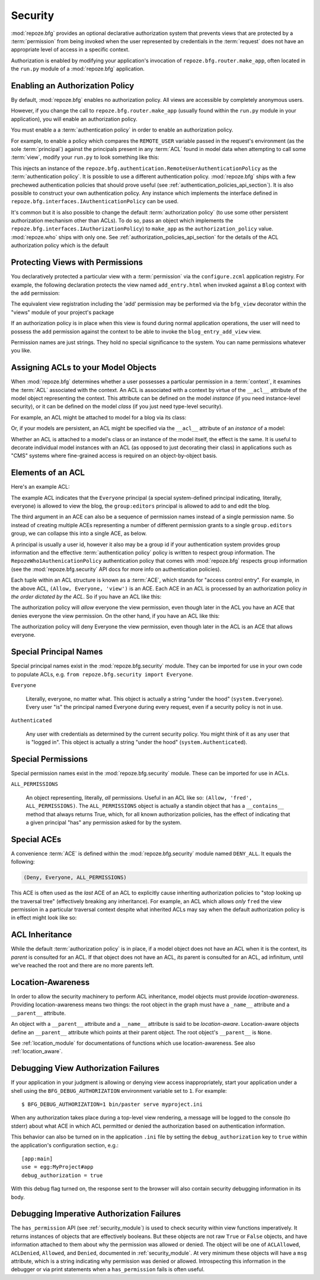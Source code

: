 .. _security_chapter:

Security
========

:mod:`repoze.bfg` provides an optional declarative authorization
system that prevents views that are protected by a :term:`permission`
from being invoked when the user represented by credentials in the
:term:`request` does not have an appropriate level of access in a
specific context.

Authorization is enabled by modifying your application's invocation of
``repoze.bfg.router.make_app``, often located in the ``run.py`` module
of a :mod:`repoze.bfg` application.

Enabling an Authorization Policy
--------------------------------

By default, :mod:`repoze.bfg` enables no authorization policy.  All
views are accessible by completely anonymous users.

However, if you change the call to ``repoze.bfg.router.make_app``
(usually found within the ``run.py`` module in your application), you
will enable an authorization policy.

You must enable a a :term:`authentication policy` in order to enable
an authorization policy.

For example, to enable a policy which compares the ``REMOTE_USER``
variable passed in the request's environment (as the sole
:term:`principal`) against the principals present in any :term:`ACL`
found in model data when attempting to call some :term:`view`, modify
your ``run.py`` to look something like this:

.. code-block:: python
   :linenos:

   from repoze.bfg.router import make_app
   from repoze.bfg.authentication import RemoteUserAuthenticationPolicy

   def app(global_config, **kw):
       """ This function returns a repoze.bfg.router.Router object.  It
       is usually called by the PasteDeploy framework during ``paster
       serve``"""
       # paster app config callback
       from myproject.models import get_root
       import myproject
       policy = RemoteUserAuthenticationPolicy()
       return make_app(get_root, myproject, authentication_policy=policy,
                       options=kw)

This injects an instance of the
``repoze.bfg.authentication.RemoteUserAuthenticationPolicy`` as the
:term:`authentication policy`.  It is possible to use a different
authentication policy.  :mod:`repoze.bfg` ships with a few prechewed
authentication policies that should prove useful (see
:ref:`authentication_policies_api_section`).  It is also possible to
construct your own authentication policy.  Any instance which
implements the interface defined in
``repoze.bfg.interfaces.IAuthenticationPolicy`` can be used.

It's common but it is also possible to change the default
:term:`authorization policy` (to use some other persistent
authorization mechanism other than ACLs).  To do so, pass an object
which implements the ``repoze.bfg.interfaces.IAuthorizationPolicy``)
to ``make_app`` as the ``authorization_policy`` value.
:mod:`repoze.who` ships with only one.  See
:ref:`authorization_policies_api_section` for the details of the ACL
authorization policy which is the default

Protecting Views with Permissions
---------------------------------

You declaratively protected a particular view with a
:term:`permission` via the ``configure.zcml`` application registry.
For example, the following declaration protects the view named
``add_entry.html`` when invoked against a ``Blog`` context with the
``add`` permission:

.. code-block:: xml
   :linenos:

   <view
       for=".models.Blog"
       view=".views.blog_entry_add_view"
       name="add_entry.html"
       permission="add"
       />

The equivalent view registration including the 'add' permission may be
performed via the ``bfg_view`` decorator within the "views" module of
your project's package

.. code-block:: python
   :linenos:

   from repoze.bfg.view import bfg_view
   from models import Blog

   @bfg_view(for_=Blog, name='add_entry.html', permission='add')
   def blog_entry_add_view(context, request):
       """ Add blog entry code goes here """
       pass

If an authorization policy is in place when this view is found during
normal application operations, the user will need to possess the
``add`` permission against the context to be able to invoke the
``blog_entry_add_view`` view.

Permission names are just strings.  They hold no special significance
to the system.  You can name permissions whatever you like.

Assigning ACLs to your Model Objects
------------------------------------

When :mod:`repoze.bfg` determines whether a user possesses a particular
permission in a :term:`context`, it examines the :term:`ACL`
associated with the context.  An ACL is associated with a context by
virtue of the ``__acl__`` attribute of the model object representing
the context.  This attribute can be defined on the model *instance*
(if you need instance-level security), or it can be defined on the
model *class* (if you just need type-level security).

For example, an ACL might be attached to model for a blog via its
class:

.. code-block:: python
   :linenos:

   from repoze.bfg.security import Everyone
   from repoze.bfg.security import Allow

   class Blog(object):
       __acl__ = [
           (Allow, Everyone, 'view'),
           (Allow, 'group:editors', 'add'),
           (Allow, 'group:editors', 'edit'),
           ]

Or, if your models are persistent, an ACL might be specified via the
``__acl__`` attribute of an *instance* of a model:

.. code-block:: python
   :linenos:

   from repoze.bfg.security import Everyone
   from repoze.bfg.security import Allow

   class Blog(object):
       pass

   blog = Blog()

   blog.__acl__ = [
           (Allow, Everyone, 'view'),
           (Allow, 'group:editors', 'add'),
           (Allow, 'group:editors', 'edit'),
           ]

Whether an ACL is attached to a model's class or an instance of the
model itself, the effect is the same.  It is useful to decorate
individual model instances with an ACL (as opposed to just decorating
their class) in applications such as "CMS" systems where fine-grained
access is required on an object-by-object basis.

Elements of an ACL
------------------

Here's an example ACL:

.. code-block:: python
   :linenos:

   from repoze.bfg.security import Everyone
   from repoze.bfg.security import Allow

   __acl__ = [
           (Allow, Everyone, 'view'),
           (Allow, 'group:editors', 'add'),
           (Allow, 'group:editors', 'edit'),
           ]

The example ACL indicates that the ``Everyone`` principal (a special
system-defined principal indicating, literally, everyone) is allowed
to view the blog, the ``group:editors`` principal is allowed to add to
and edit the blog.

The third argument in an ACE can also be a sequence of permission
names instead of a single permission name.  So instead of creating
multiple ACEs representing a number of different permission grants to
a single ``group.editors`` group, we can collapse this into a single
ACE, as below.

.. code-block:: python
   :linenos:

   from repoze.bfg.security import Everyone
   from repoze.bfg.security import Allow

   __acl__ = [
       (Allow, Everyone, 'view'),
       (Allow, 'group:editors', ('add', 'edit')),
       ]

A principal is usually a user id, however it also may be a group id if
your authentication system provides group information and the
effective :term:`authentication policy` policy is written to respect
group information.  The ``RepozeWho1AuthenicationPolicy``
authentication policy that comes with :mod:`repoze.bfg` respects group
information (see the :mod:`repoze.bfg.security` API docs for more
info on authentication policies).

Each tuple within an ACL structure is known as a :term:`ACE`, which
stands for "access control entry".  For example, in the above ACL,
``(Allow, Everyone, 'view')`` is an ACE.  Each ACE in an ACL is
processed by an authorization policy *in the order dictated by the
ACL*.  So if you have an ACL like this:

.. code-block:: python
   :linenos:

   from repoze.bfg.security import Everyone
   from repoze.bfg.security import Allow
   from repoze.bfg.security import Deny

   __acl__ = [
       (Allow, Everyone, 'view'),
       (Deny, Everyone, 'view'),
       ]

The authorization policy will *allow* everyone the view permission,
even though later in the ACL you have an ACE that denies everyone the
view permission.  On the other hand, if you have an ACL like this:

.. code-block:: python
   :linenos:

   from repoze.bfg.security import Everyone
   from repoze.bfg.security import Allow
   from repoze.bfg.security import Deny

   __acl__ = [
       (Deny, Everyone, 'view'),
       (Allow, Everyone, 'view'),
       ]

The authorization policy will deny Everyone the view permission, even
though later in the ACL is an ACE that allows everyone.

Special Principal Names
-----------------------

Special principal names exist in the :mod:`repoze.bfg.security`
module.  They can be imported for use in your own code to populate
ACLs, e.g. ``from repoze.bfg.security import Everyone``.

``Everyone``

  Literally, everyone, no matter what.  This object is actually a
  string "under the hood" (``system.Everyone``).  Every user "is" the
  principal named Everyone during every request, even if a security
  policy is not in use.

``Authenticated``

  Any user with credentials as determined by the current security
  policy.  You might think of it as any user that is "logged in".
  This object is actually a string "under the hood"
  (``system.Authenticated``).

Special Permissions
-------------------

Special permission names exist in the :mod:`repoze.bfg.security`
module.  These can be imported for use in ACLs.

.. _all_permissions:

``ALL_PERMISSIONS``

  An object representing, literally, *all* permissions.  Useful in an
  ACL like so: ``(Allow, 'fred', ALL_PERMISSIONS)``.  The
  ``ALL_PERMISSIONS`` object is actually a standin object that has a
  ``__contains__`` method that always returns True, which, for all
  known authorization policies, has the effect of indicating that a
  given principal "has" any permission asked for by the system.

Special ACEs
------------

A convenience :term:`ACE` is defined within the
:mod:`repoze.bfg.security` module named ``DENY_ALL``.  It equals the
following:

.. code-block:: python

   (Deny, Everyone, ALL_PERMISSIONS)

This ACE is often used as the *last* ACE of an ACL to explicitly cause
inheriting authorization policies to "stop looking up the traversal
tree" (effectively breaking any inheritance).  For example, an ACL
which allows *only* ``fred`` the view permission in a particular
traversal context despite what inherited ACLs may say when the default
authorization policy is in effect might look like so:

.. code-block:: python
   :linenos:

   from repoze.bfg.security import Allow
   from repoze.bfg.security import DENY_ALL

   __acl__ = [ (Allow, 'fred', 'view'),
               DENY_ALL ]

ACL Inheritance
---------------

While the default :term:`authorization policy` is in place, if a model
object does not have an ACL when it is the context, its *parent* is
consulted for an ACL.  If that object does not have an ACL, *its*
parent is consulted for an ACL, ad infinitum, until we've reached the
root and there are no more parents left.

Location-Awareness
------------------

In order to allow the security machinery to perform ACL inheritance,
model objects must provide *location-awareness*.  Providing
location-awareness means two things: the root object in the graph must
have a ``_name__`` attribute and a ``__parent__`` attribute.

.. code-block:: python
   :linenos:

   class Blog(object):
       __name__ = ''
       __parent__ = None

An object with a ``__parent__`` attribute and a ``__name__`` attribute
is said to be *location-aware*.  Location-aware objects define an
``__parent__`` attribute which points at their parent object.  The
root object's ``__parent__`` is ``None``.

See :ref:`location_module` for documentations of functions which use
location-awareness.  See also :ref:`location_aware`.

.. _debug_authorization_section:

Debugging View Authorization Failures
-------------------------------------

If your application in your judgment is allowing or denying view
access inappropriately, start your application under a shell using the
``BFG_DEBUG_AUTHORIZATION`` environment variable set to ``1``.  For
example::

  $ BFG_DEBUG_AUTHORIZATION=1 bin/paster serve myproject.ini

When any authorization takes place during a top-level view rendering,
a message will be logged to the console (to stderr) about what ACE in
which ACL permitted or denied the authorization based on
authentication information.

This behavior can also be turned on in the application ``.ini`` file
by setting the ``debug_authorization`` key to ``true`` within the
application's configuration section, e.g.::

  [app:main]
  use = egg:MyProject#app
  debug_authorization = true

With this debug flag turned on, the response sent to the browser will
also contain security debugging information in its body.

Debugging Imperative Authorization Failures
-------------------------------------------

The ``has_permission`` API (see :ref:`security_module`) is used to
check security within view functions imperatively.  It returns
instances of objects that are effectively booleans.  But these objects
are not raw ``True`` or ``False`` objects, and have information
attached to them about why the permission was allowed or denied.  The
object will be one of ``ACLAllowed``, ``ACLDenied``, ``Allowed``, and
``Denied``, documented in :ref:`security_module`.  At very minimum
these objects will have a ``msg`` attribute, which is a string
indicating why permission was denied or allowed.  Introspecting this
information in the debugger or via print statements when a
``has_permission`` fails is often useful.

